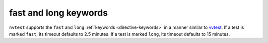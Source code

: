 .. _nvtest-fast-and-long-kw:

fast and long keywords
======================

``nvtest`` supports the ``fast`` and ``long`` :ref:`keywords <directive-keywords>` in a manner similar to `vvtest <https://cee-gitlab.sandia.gov/scidev/vvtest>`_.  If a test is marked ``fast``, its timeout defaults to 2.5 minutes.  If a test is marked ``long``, its timeout defaults to 15 minutes.
